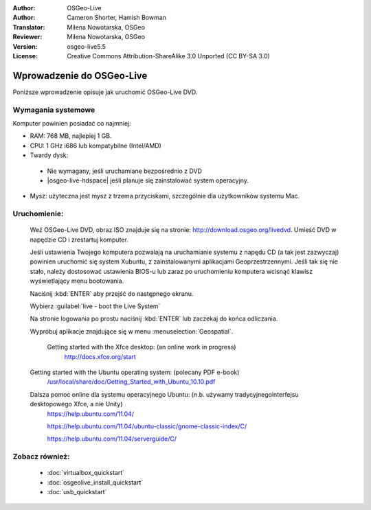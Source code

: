 
:Author: OSGeo-Live
:Author: Cameron Shorter, Hamish Bowman
:Translator: Milena Nowotarska, OSGeo
:Reviewer: Milena Nowotarska, OSGeo
:Version: osgeo-live5.5
:License: Creative Commons Attribution-ShareAlike 3.0 Unported  (CC BY-SA 3.0)

.. _osgeolive-install-quickstart:
 
********************************************************************************
Wprowadzenie do OSGeo-Live
********************************************************************************

Poniższe wprowadzenie opisuje jak uruchomić OSGeo-Live DVD.

Wymagania systemowe
--------------------------------------------------------------------------------

Komputer powinien posiadać co najmniej:

* RAM: 768 MB, najlepiej 1 GB.
* CPU: 1 GHz i686 lub kompatybilne (Intel/AMD)
* Twardy dysk: 

 * Nie wymagany, jeśli uruchamiane bezpośrednio z DVD 
 * |osgeo-live-hdspace| jeśli planuje się zainstalować system operacyjny. 

* Mysz: użyteczna jest mysz z trzema przyciskami, szczególnie dla użytkowników systemu Mac. 

Uruchomienie:
--------------------------------------------------------------------------------

  Weź OSGeo-Live DVD, obraz ISO znajduje się na stronie: http://download.osgeo.org/livedvd.
  Umieść DVD w napędzie CD i zrestartuj komputer.

  Jeśli ustawienia Twojego komputera pozwalają na uruchamianie systemu z napędu CD (a tak jest zazwyczaj) powinien uruchomić się system Xubuntu, z zainstalowanymi aplikacjami Geoprzestrzennymi. Jeśli tak się nie stało, należy dostosować ustawienia BIOS-u lub zaraz po uruchomieniu komputera wcisnąć klawisz wyświetlający menu bootowania.

  .. image:: ../../images/screenshots/800x600/osgeolive_boot.png
    :scale: 70 %
    :alt: boot

  Naciśnij :kbd:`ENTER` aby przejść do następnego ekranu.

  .. image:: ../../images/screenshots/800x600/osgeolive_boot_select.png
    :scale: 70 %
    :alt: boot select

  Wybierz :guilabel:`live - boot the Live System`

  .. image:: ../../images/screenshots/800x600/osgeolive_login.png
    :scale: 70 %
    :alt: boot select

  Na stronie logowania po prostu naciśnij :kbd:`ENTER` lub zaczekaj do końca odliczania.

  .. image:: ../../images/screenshots/800x600/osgeolive_menu.png
    :scale: 70 %
    :alt: boot select

  Wypróbuj aplikacje znajdujące się w menu :menuselection:`Geospatial`. 

   Getting started with the Xfce desktop: (an online work in progress)
    http://docs.xfce.org/start

  Getting started with the Ubuntu operating system: (polecany PDF e-book)
    `/usr/local/share/doc/Getting_Started_with_Ubuntu_10.10.pdf </usr/local/share/doc/Getting_Started_with_Ubuntu_10.10.pdf>`_

  Dalsza pomoc online dla systemu operacyjnego Ubuntu: (n.b. używamy tradycyjnegointerfejsu desktopowego Xfce, a nie Unity)
    https://help.ubuntu.com/11.04/

    https://help.ubuntu.com/11.04/ubuntu-classic/gnome-classic-index/C/

    https://help.ubuntu.com/11.04/serverguide/C/


Zobacz również:
--------------------------------------------------------------------------------

 * :doc:`virtualbox_quickstart`
 * :doc:`osgeolive_install_quickstart`
 * :doc:`usb_quickstart`

